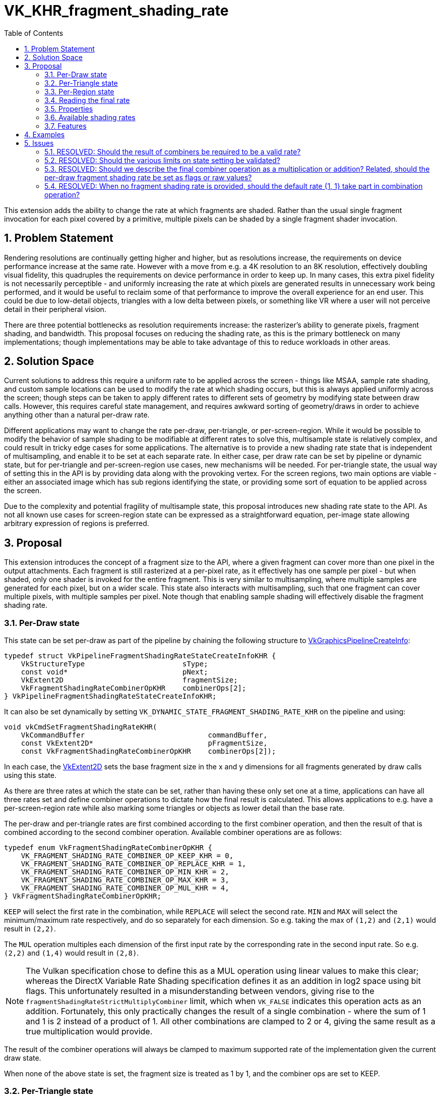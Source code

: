 // Copyright 2021-2024 The Khronos Group Inc.
//
// SPDX-License-Identifier: CC-BY-4.0

= VK_KHR_fragment_shading_rate
:toc: left
:docs: https://docs.vulkan.org/spec/latest/
:extensions: {docs}appendices/extensions.html#
:sectnums:

This extension adds the ability to change the rate at which fragments are shaded. Rather than the usual single fragment invocation for each pixel covered by a primitive, multiple pixels can be shaded by a single fragment shader invocation.

== Problem Statement

Rendering resolutions are continually getting higher and higher, but as resolutions increase, the requirements on device performance increase at the same rate.
However with a move from e.g. a 4K resolution to an 8K resolution, effectively doubling visual fidelity, this quadruples the requirements on device performance in order to keep up.
In many cases, this extra pixel fidelity is not necessarily perceptible - and uniformly increasing the rate at which pixels are generated results in unnecessary work being performed, and it would be useful to reclaim some of that performance to improve the overall experience for an end user. This could be due to low-detail objects, triangles with a low delta between pixels, or something like VR where a user will not perceive detail in their peripheral vision.

There are three potential bottlenecks as resolution requirements increase: the rasterizer's ability to generate pixels, fragment shading, and bandwidth. This proposal focuses on reducing the shading rate, as this is the primary bottleneck on many implementations; though implementations may be able to take advantage of this to reduce workloads in other areas.


== Solution Space

Current solutions to address this require a uniform rate to be applied across the screen - things like MSAA, sample rate shading, and custom sample locations can be used to modify the rate at which shading occurs, but this is always applied uniformly across the screen; though steps can be taken to apply different rates to different sets of geometry by modifying state between draw calls.
However, this requires careful state management, and requires awkward sorting of geometry/draws in order to achieve anything other than a natural per-draw rate.

Different applications may want to change the rate per-draw, per-triangle, or per-screen-region.
While it would be possible to modify the behavior of sample shading to be modifiable at different rates to solve this, multisample state is relatively complex, and could result in tricky edge cases for some applications.
The alternative is to provide a new shading rate state that is independent of multisampling, and enable it to be set at each separate rate.
In either case, per draw rate can be set by pipeline or dynamic state, but for per-triangle and per-screen-region use cases, new mechanisms will be needed. For per-triangle state, the usual way of setting this in the API is by providing data along with the provoking vertex. For the screen regions, two main options are viable - either an associated image which has sub regions identifying the state, or providing some sort of equation to be applied across the screen.

Due to the complexity and potential fragility of multisample state, this proposal introduces new shading rate state to the API. As not all known use cases for screen-region state can be expressed as a straightforward equation, per-image state allowing arbitrary expression of regions is preferred.


== Proposal

This extension introduces the concept of a fragment size to the API, where a given fragment can cover more than one pixel in the output attachments.
Each fragment is still rasterized at a per-pixel rate, as it effectively has one sample per pixel - but when shaded, only one shader is invoked for the entire fragment.
This is very similar to multisampling, where multiple samples are generated for each pixel, but on a wider scale.
This state also interacts with multisampling, such that one fragment can cover multiple pixels, with multiple samples per pixel.
Note though that enabling sample shading will effectively disable the fragment shading rate.

=== Per-Draw state

This state can be set per-draw as part of the pipeline by chaining the following structure to link:{docs}chapters/pipelines.html#VkGraphicsPipelineCreateInfo[VkGraphicsPipelineCreateInfo]:

[source,c]
----
typedef struct VkPipelineFragmentShadingRateStateCreateInfoKHR {
    VkStructureType                       sType;
    const void*                           pNext;
    VkExtent2D                            fragmentSize;
    VkFragmentShadingRateCombinerOpKHR    combinerOps[2];
} VkPipelineFragmentShadingRateStateCreateInfoKHR;
----

It can also be set dynamically by setting `VK_DYNAMIC_STATE_FRAGMENT_SHADING_RATE_KHR` on the pipeline and using:

[source,c]
----
void vkCmdSetFragmentShadingRateKHR(
    VkCommandBuffer                             commandBuffer,
    const VkExtent2D*                           pFragmentSize,
    const VkFragmentShadingRateCombinerOpKHR    combinerOps[2]);
----

In each case, the link:{docs}chapters/fundamentals.html#VkExtent2D[VkExtent2D] sets the base fragment size in the x and y dimensions for all fragments generated by draw calls using this state.

As there are three rates at which the state can be set, rather than having these only set one at a time, applications can have all three rates set and define combiner operations to dictate how the final result is calculated.
This allows applications to e.g. have a per-screen-region rate while also marking some triangles or objects as lower detail than the base rate.

The per-draw and per-triangle rates are first combined according to the first combiner operation, and then the result of that is combined according to the second combiner operation.
Available combiner operations are as follows:


[source,c]
----
typedef enum VkFragmentShadingRateCombinerOpKHR {
    VK_FRAGMENT_SHADING_RATE_COMBINER_OP_KEEP_KHR = 0,
    VK_FRAGMENT_SHADING_RATE_COMBINER_OP_REPLACE_KHR = 1,
    VK_FRAGMENT_SHADING_RATE_COMBINER_OP_MIN_KHR = 2,
    VK_FRAGMENT_SHADING_RATE_COMBINER_OP_MAX_KHR = 3,
    VK_FRAGMENT_SHADING_RATE_COMBINER_OP_MUL_KHR = 4,
} VkFragmentShadingRateCombinerOpKHR;
----

`KEEP` will select the first rate in the combination, while `REPLACE` will select the second rate.
`MIN` and `MAX` will select the minimum/maximum rate respectively, and do so separately for each dimension.
So e.g. taking the max of `(1,2)` and `(2,1)` would result in `(2,2)`.

The `MUL` operation multiples each dimension of the first input rate by the corresponding rate in the second input rate. So e.g. `(2,2)` and `(1,4)` would result in `(2,8)`.

NOTE: The Vulkan specification chose to define this as a MUL operation using linear values to make this clear; whereas the DirectX Variable Rate Shading specification defines it as an addition in log2 space using bit flags. This unfortunately resulted in a misunderstanding between vendors, giving rise to the `fragmentShadingRateStrictMultiplyCombiner` limit, which when `VK_FALSE` indicates this operation acts as an addition. Fortunately, this only practically changes the result of a single combination - where the sum of 1 and 1 is 2 instead of a product of 1. All other combinations are clamped to 2 or 4, giving the same result as a true multiplication would provide.

The result of the combiner operations will always be clamped to maximum supported rate of the implementation given the current draw state.

When none of the above state is set, the fragment size is treated as 1 by 1, and the combiner ops are set to KEEP.


=== Per-Triangle state

The per-triangle shading rate can be set by a new output in pre-rasterization shaders that is set on the provoking vertex:

[options="header"]
|====
2+| BuiltIn| Enabling Capabilities | Enabled by Extension
| 4432 | *PrimitiveShadingRateKHR* +
Output primitive fragment shading rate.
Only valid in the *Vertex*, *Geometry*, and *MeshNV* Execution Models.
See the API specification for more detail.
| *FragmentShadingRateKHR* | *SPV_KHR_fragment_shading_rate*
|====

This value is set to a single integer value according to four flag values:

[cols="1,15,5",options="header",width = "80%"]
|====
2+^.^| Fragment Shading Rate Flags | Enabling Capabilities
| 1 | *Vertical2Pixels*  +
Fragment invocation covers 2 pixels vertically.
| *FragmentShadingRateKHR*
| 2 | *Vertical4Pixels*  +
Fragment invocation covers 4 pixels vertically.
| *FragmentShadingRateKHR*
| 4 | *Horizontal2Pixels*  +
Fragment invocation covers 2 pixels horizontally.
| *FragmentShadingRateKHR*
| 8 | *Horizontal4Pixels*  +
Fragment invocation covers 4 pixels horizontally.
| *FragmentShadingRateKHR*
|====

Valid rate combinations must not include more than 1 horizontal and 1
vertical rate.
If no horizontal rate flags are set, it indicates a fragment shader covers one
pixel horizontally.
If no vertical rate flags are set, it indicates a fragment shader covers one
pixel vertically.

This functionality is gated behind a new capability:

[options="header"]
|====
2+| Capability | Implicitly Declares
| 4422 | *FragmentShadingRateKHR* +
Uses the *PrimitiveShadingRateKHR* or *ShadingRateKHR* Builtins. | *Shader*
|====


=== Per-Region state

The per-region state can be set through an image where a pixel in that image corresponds to a given region in the render.
Using the same flag values as the per-triangle rate, the value of that pixel determines the per-region rate for the corresponding region.
This image can be set per-subpass by chaining the following structure to link:{docs}chapters/renderpass.html#VkSubpassDescription2[VkSubpassDescription2]:

[source,c]
----
typedef struct VkFragmentShadingRateAttachmentInfoKHR {
    VkStructureType                  sType;
    const void*                      pNext;
    const VkAttachmentReference2*    pFragmentShadingRateAttachment;
    VkExtent2D                       shadingRateAttachmentTexelSize;
} VkFragmentShadingRateAttachmentInfoKHR;
----

`pFragmentShadingRateAttachment` selects the attachment description corresponding to the image, which must have dimensions at least equal to the framebuffer size divided by the texel size selected by `shadingRateAttachmentTexelSize`.
`shadingRateAttachmentTexelSize` can be set to values supported by the implementation, which are advertised via `maxFragmentShadingRateAttachmentTexelSize`, `minFragmentShadingRateAttachmentTexelSize`, `maxFragmentShadingRateAttachmentTexelSizeAspectRatio`, and must be power-of-two values.


=== Reading the final rate

In a fragment shader, the final calculated rate can be read through a new built-in:

[options="header"]
|====
2+| BuiltIn| Enabling Capabilities | Enabled by Extension
| 4444 | *ShadingRateKHR* +
Input fragment shading rate for the current shader
invocation.
Only valid in the *Fragment* Execution Model.
See the API specification for more detail.
| *FragmentShadingRateKHR* | *SPV_KHR_fragment_shading_rate*
|====

=== Properties

Properties of the implementation can be queried via a new properties structure:

[source,c]
----
typedef struct VkPhysicalDeviceFragmentShadingRatePropertiesKHR {
    VkStructureType          sType;
    void*                    pNext;
    VkExtent2D               minFragmentShadingRateAttachmentTexelSize;
    VkExtent2D               maxFragmentShadingRateAttachmentTexelSize;
    uint32_t                 maxFragmentShadingRateAttachmentTexelSizeAspectRatio;
    VkBool32                 primitiveFragmentShadingRateWithMultipleViewports;
    VkBool32                 layeredShadingRateAttachments;
    VkBool32                 fragmentShadingRateNonTrivialCombinerOps;
    VkExtent2D               maxFragmentSize;
    uint32_t                 maxFragmentSizeAspectRatio;
    uint32_t                 maxFragmentShadingRateCoverageSamples;
    VkSampleCountFlagBits    maxFragmentShadingRateRasterizationSamples;
    VkBool32                 fragmentShadingRateWithShaderDepthStencilWrites;
    VkBool32                 fragmentShadingRateWithSampleMask;
    VkBool32                 fragmentShadingRateWithShaderSampleMask;
    VkBool32                 fragmentShadingRateWithConservativeRasterization;
    VkBool32                 fragmentShadingRateWithFragmentShaderInterlock;
    VkBool32                 fragmentShadingRateWithCustomSampleLocations;
    VkBool32                 fragmentShadingRateStrictMultiplyCombiner;
} VkPhysicalDeviceFragmentShadingRatePropertiesKHR;
----

The limits are somewhat complex, as this functionality interacts heavily with other state, however many of these states are informative only; the implementation will automatically reduce the fragment shading rate to `(1,1)` when they are violated.
`minFragmentShadingRateAttachmentTexelSize`, `maxFragmentShadingRateAttachmentTexelSize`, `maxFragmentShadingRateAttachmentTexelSizeAspectRatio`, `primitiveFragmentShadingRateWithMultipleViewports`, `fragmentShadingRateNonTrivialCombinerOps`, and `layeredShadingRateAttachments` are the only hard limits.
`fragmentShadingRateStrictMultiplyCombiner` affects the operation of certain combiner operations, and cannot be violated.

These limits must be adhered to by an application for correct behavior:

* `minFragmentShadingRateAttachmentTexelSize` advertises the minimum size of the texel region for the per-region rate supported by the implementation.
* `maxFragmentShadingRateAttachmentTexelSize` advertises the maximum size of the texel region for the per-region rate supported by the implementation.
* `maxFragmentShadingRateAttachmentTexelSizeAspectRatio` advertises the maximum aspect ratio of the texel region for the per-region rate supported by the implementation.
* `primitiveFragmentShadingRateWithMultipleViewports` advertises whether applications can write the primitive fragment shading rate when multiple viewports are used. Does not affect multiview.
* `layeredShadingRateAttachments` advertises whether applications can use separate shading rate attachments for independent layers when performing layered rendering. Does not affect multiview.
* `fragmentShadingRateNonTrivialCombinerOps` advertises whether applications can set the combiner ops to anything other than `KEEP` or `REPLACE`.

Violating these limits is not invalid - instead the implementation will automatically reduce the fragment shading rate to `(1,1)` if any of them are violated.
This allows applications to ship one algorithm while still ensuring valid behavior.

* `maxFragmentSize` determines the maximum supported fragment size.
* `maxFragmentSizeAspectRatio` determines the maximum supported aspect ratio between dimensions for the fragment size.
* `maxFragmentShadingRateCoverageSamples` determines the maximum total coverage samples for a fragment as a product of the fragment shading rate in each dimension and the multisample rate.
* `maxFragmentShadingRateRasterizationSamples` determines the maximum multisample rate (`rasterizationSamples`) when using a fragment shading rate.
* `fragmentShadingRateWithShaderDepthStencilWrites` determines if depth/stencil export from a shader can be used with fragment shading rate.
* `fragmentShadingRateWithSampleMask` determines if the `pSampleMask` member of link:{docs}chapters/primsrast.html#VkPipelineMultisampleStateCreateInfo[VkPipelineMultisampleStateCreateInfo] can have any valid bits equal to 0 when using with fragment shading rate.
* `fragmentShadingRateWithShaderSampleMask` determines if the sample mask (input or output) can be used in a shader with fragment shading rate.
* `fragmentShadingRateWithConservativeRasterization` determines if conservative rasterization can be used with fragment shading rate.
* `fragmentShadingRateWithFragmentShaderInterlock` determines if fragment shader interlock can be used with fragment shading rate.
* `fragmentShadingRateWithCustomSampleLocations` determines if custom sample locations can be used with fragment shading rate.

This final limit cannot be violated:

* `fragmentShadingRateStrictMultiplyCombiner` determines whether the operation of the MUL combiner operation is correct - if it is `VK_FALSE`, MUL acts as a sum operation.

NOTE: See the definition of `VK_FRAGMENT_SHADING_RATE_COMBINER_OP_MUL_KHR` for more information.


=== Available shading rates

To advertise precisely which shading rates are supported by an implementation, the following function is added to the specification:

[source,c]
----
VkResult vkGetPhysicalDeviceFragmentShadingRatesKHR(
    VkPhysicalDevice                            physicalDevice,
    uint32_t*                                   pFragmentShadingRateCount,
    VkPhysicalDeviceFragmentShadingRateKHR*     pFragmentShadingRates);

typedef struct VkPhysicalDeviceFragmentShadingRateKHR {
    VkStructureType       sType;
    void*                 pNext;
    VkSampleCountFlags    sampleCounts;
    VkExtent2D            fragmentSize;
} VkPhysicalDeviceFragmentShadingRateKHR;
----

This function returns the full list of supported fragment shading rates ordered from largest fragment size to smallest, with all valid sample rates.
Implementations must support the following rates:

[options="autowidth"]
|===
| `sampleCounts`                                   | `fragmentSize`

| `VK_SAMPLE_COUNT_1_BIT \| VK_SAMPLE_COUNT_4_BIT` | {2,2}
| `VK_SAMPLE_COUNT_1_BIT \| VK_SAMPLE_COUNT_4_BIT` | {2,1}
| ~0                                               | {1,1}
|===

(1,1) is included for completeness only.
Even if a shading rate advertises a given sample rate, valid sample rates are still subject to usual constraints on multisampling.


=== Features

Each of the three rates is enabled by an independent feature:

[source,c]
----
typedef struct VkPhysicalDeviceFragmentShadingRateFeaturesKHR {
    VkStructureType    sType;
    void*              pNext;
    VkBool32           pipelineFragmentShadingRate;
    VkBool32           primitiveFragmentShadingRate;
    VkBool32           attachmentFragmentShadingRate;
} VkPhysicalDeviceFragmentShadingRateFeaturesKHR;
----

  * `pipelineFragmentShadingRate` indicates support for the per-draw fragment shading rate, both dynamic and pipeline state. This feature must be supported to support the extension.
  * `primitiveFragmentShadingRate` indicates support for the per-triangle fragment shading rate.
  * `attachmentFragmentShadingRate` indicates support for the per-screen-region fragment shading rate.


== Examples

Two concrete samples are available in the https://github.com/KhronosGroup/Vulkan-Samples[KhronosGroup/Vulkan-Samples] repository:

  * https://github.com/KhronosGroup/Vulkan-Samples/tree/main/samples/extensions/fragment_shading_rate
  * https://github.com/KhronosGroup/Vulkan-Samples/tree/main/samples/extensions/fragment_shading_rate_dynamic

== Issues

This section describes issues with the existing proposal – including both open issues that you have not addressed, and closed issues that are not self-evident from the proposal description.

=== RESOLVED: Should the result of combiners be required to be a valid rate?

This makes a number of combinations nigh impossible to use, so instead combined values are clamped, with strict rules on how they are clamped.

=== RESOLVED: Should the various limits on state setting be validated?

Convention suggests they should be, but this makes the extension much harder to use - by asking implementations to clamp the rate to (1,1) instead, applications can ship the same functionality everywhere without having to modify their algorithm or assets.

=== RESOLVED: Should we describe the final combiner operation as a multiplication or addition? Related, should the per-draw fragment shading rate be set as flags or raw values?

The primitive and image rates have to be bit flags to maintain compatibility with other APIs. There was significant confusion about the meaning of the final combiner operation as an addition of log2 values, so the choice was made to describe this as a multiplication of raw values, and the API values were set as real values to make this clearer.

=== RESOLVED: When no fragment shading rate is provided, should the default rate {1, 1} take part in combination operation?

Yes.
When no fragment shading rate is given in a certain stage, the default rate {1, 1} is used and participates in combination operations.
For example, if per-draw/per-triangle/per-region shading rates are all enabled and `combinerOps` are `REPLACE`/`KEEP`, with a per-draw rate of {4, 2}, a per-region rate of {2, 2}, and no declaration of `FragmentShadingRateKHR` in the fragment shader (so it takes a default of {1, 1}), the final fragment size is {1, 1}.
